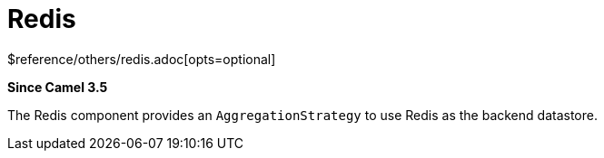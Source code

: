 [[redis-other]]
= Redis Component
//THIS FILE IS COPIED: EDIT THE SOURCE FILE:
:page-source: components/camel-redis/src/main/docs/redis.adoc
:docTitle: Redis
:shortname: redis
:artifactId: camel-redis
:description: Aggregation repository using Redis as datastore
:since: 3.5
:supportLevel: Preview
$reference/others/redis.adoc[opts=optional]

*Since Camel {since}*

The Redis component provides an `AggregationStrategy` to use Redis as the backend datastore.
